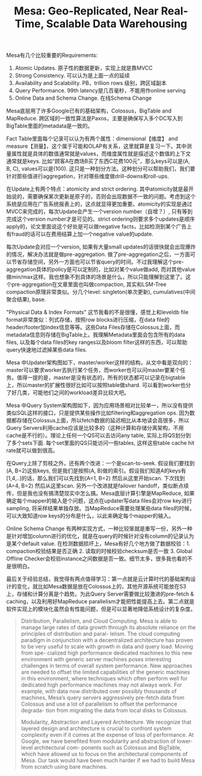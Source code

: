 #+title: Mesa: Geo-Replicated, Near Real-Time, Scalable Data Warehousing

Mesa有几个比较重要的Requirements:
1. Atomic Updates.  原子性的数据更新，实现上就是靠MVCC
2. Strong Consistency.  可以认为是上面一点的延续
3. Availability and Scalability. PB，trillion rows 级别，跨区域副本
4. Query Performance. 99th latency是几百毫秒，不能用作online serving
5. Online Data and Schema Change.  在线Schema Change
Mesa底层用了许多Google已有的基础架构，Colossus，BigTable and MapReduce.  跨区域的一致性算法是Paxos，主要是确保写入多个DC写入到BigTable里面的metadata是一致的。

Fact Table里面每个记录可以认为有两个属性：dimensional【维度】 and measure【测量】，这个属于可能和OLAP有关系，这里就算是复习一下。其中测量属性就是具体的数值通常就是values，而维度属性就是描述这个数值的上下文通常就是keys. 比如“顾客A在商场B买了东西C花费100元”，那么keys可以是(A, B, C), values可以是(100).  这只是一种划分方法。这种划分可以帮助我们，我们要针对那些值进行aggregation，针对哪些维度做drill-downs和roll-ups.

在Update上有两个特点：atomicity and strict ordering. 其中atomicity就是最开始说的，需要确保某次更新是原子的，否则会出现数据不一致的问题。考虑到这个系统是应用在广告系统报表上的，这点就显得更加重要。atomicity的实现是通过MVCC来完成的，每次Update会产生一个version number（自增？）, 只有等到完成这个version number才是可见的。strict ordering则要求多个updates是顺序apply的，论文里面说这个好处是可以做negative facts，比如检测到某个广告上有fraud的话可以在费用结算上加一个negative value的update.

每次Update会对应一个version,  如果有大量small updates的话很快就会出现爆炸的情况，解决办法就是做pre-aggregation. 做了pre-aggregation之后，一方面可以节省存储空间，另外一方面也可以节省query的时间。不过我理解这个pre-aggregation具体的policy是可以定制的，比如对某个value做add, 而对其他value做min/max这样。我也想象不到具体的场景是什么，所以只能理解到这里了。这个pre-aggregation在文章里面也叫做compaction, 其实和LSM-Tree compaction原理非常类似。分几个level: singleton(单次更新), cumulatives(中间聚合结果), base.

[[../images/google-mesa-compaction.png]]

"Physical Data & Index Formats" 这节我看的不是很懂，感觉上和leveldb file format非常类似：列式存储，按照row blocks进行压缩，在data file的header/footer加index信息等等。这些Data Files存储在Colossus上面，而metadata信息则存储在BigTable上。我理解Metadata里面会包含所有的data files, 以及每个data files的key ranges以及bloom filter这样的东西，可以帮助query快速地过滤掉某些data files.

Mesa 中Updater架构图如下，master/worker这样的结构，从文中看是双向的：master可以要求worker去执行某个任务，而worker也可以问master要某个任务。值得一提的是，master是没有状态的，所有的状态都可以记录在bigtable上，所以master的扩展性很好比如可以按照table做shard. 可以看到worker也分了好几类，可能他们之间的workload差异比较大吧。

[[../images/google-mesa-updater.png]]

Mesa 中Query System架构图如下，因为应用场景相对比较单一，所以没有提供类似SQL这样的接口，只是提供某些操作比如filtering和aggregation ops. 因为数据都存储在Colossus上面，所以fetch数据的延迟相比从本地读会高很多，所以Query Servers利用cache应该是比较多的（这种计算和存储分离架构，不用cache是不行的）。理论上任何一个QS可以去访问any table, 实际上将QS划分到了多个sets下面. 每个set里面的QS只能访问一些tables, 这样这些table cache hit rate就可以做到很高。

[[../images/google-mesa-query-server.png]]

在Query上除了剪枝之外，还有两个改进：一个是scan-to-seek. 假设我们要找到(A, B=2)这些keys, 但是我们是按照(A, B)做的索引。假设我们知道A的keys有[1,4,..]的话，那么我们可以先找到(A=1, B=2) 然后从这里开始scan. 下次找到(A=4, B=2) 然后从这里scan. 另外一个改进就是failover handoff，类似断点续传，但是我也没有搞清楚现实中怎么搞。Mesa底层计算引擎是MapReduce,  如果确定每个mapper的输入是个问题，这点在updater写data files会对row key进行sampling, 将采样结果单独存放。当MapReduce需要处理某些data files的时候，可以大致知道row keys的分布是什么，以此来确定每个mapper的输入。

Online Schema Change 有两种实现方式，一种比较笨就是重写一份，另外一种是针对增加column进行的优化，就是在query的时候针对没有column的记录认为是某个default value. 在检测数据损坏上，Mesa有好几个地方做了数据校验：1. compaction校验结果是否正确 2. 读取的时候校验checksum是否一致 3. Global Offline Checker会校验instance之间数据是否一致。细节太多，很多我也看的不是很明白。

最后关于经验总结，我觉得有两点值得学习：第一点就是云计算时代的基础架构设计的变化，就比如Mesa数据是放在Colossus上的，其他开源系统可能放在S3上，存储和计算分离是个趋势。为此Query Server需要做比较激进的pre-fetch & caching，以及利用好MapReduce parallelism才能把性能提高上去。第二点就是软件实现上的模块化虽然会有性能问题，但是可以显著地降低系统设计的复杂度。

#+BEGIN_QUOTE
Distribution, Parallelism, and Cloud Computing. Mesa is able to manage large rates of data growth through its absolute reliance on the principles of distribution and paral- lelism. The cloud computing paradigm in conjunction with a decentralized architecture has proven to be very useful to scale with growth in data and query load. Moving from spe- cialized high performance dedicated machines to this new environment with generic server machines poses interesting challenges in terms of overall system performance. New approaches are needed to offset the limited capabilities of the generic machines in this environment, where techniques which often perform well for dedicated high performance machines may not always work. For example, with data now distributed over possibly thousands of machines, Mesa’s query servers aggressively pre-fetch data from Colossus and use a lot of parallelism to offset the performance degrada- tion from migrating the data from local disks to Colossus.

Modularity, Abstraction and Layered Architecture. We recognize that layered design and architecture is crucial to confront system complexity even if it comes at the expense of loss of performance. At Google, we have benefited from modularity and abstraction of lower-level architectural com- ponents such as Colossus and BigTable, which have allowed us to focus on the architectural components of Mesa. Our task would have been much harder if we had to build Mesa from scratch using bare machines.
#+END_QUOTE